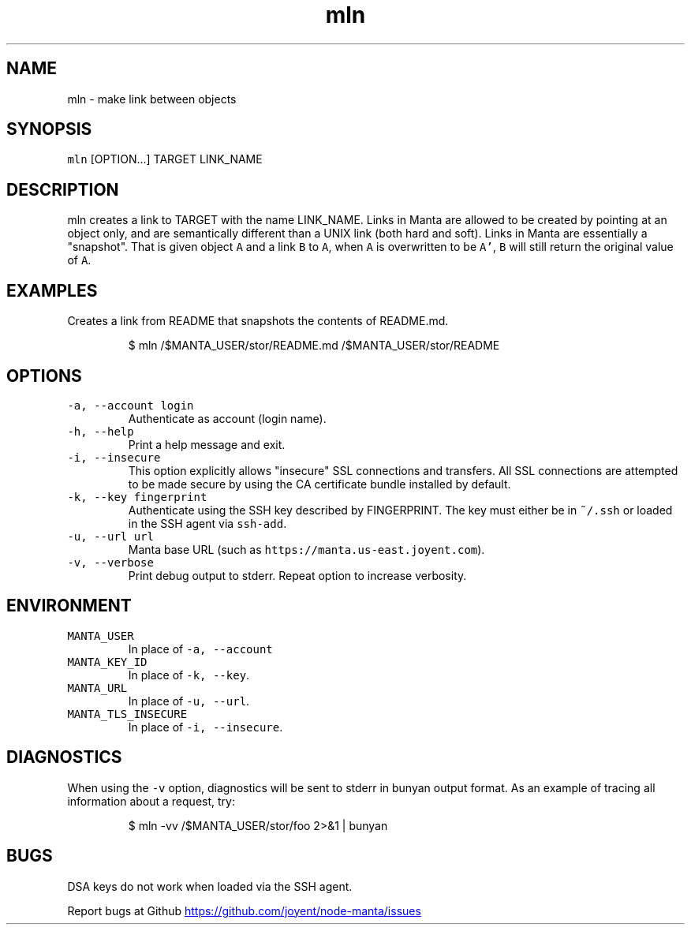 .TH mln 1 "May 2013" Manta "Manta Commands"
.SH NAME
.PP
mln \- make link between objects
.SH SYNOPSIS
.PP
\fB\fCmln\fR [OPTION...] TARGET LINK_NAME
.SH DESCRIPTION
.PP
mln creates a link to TARGET with the name LINK_NAME.  Links in Manta are
allowed to be created by pointing at an object only, and are semantically
different than a UNIX link (both hard and soft).  Links in Manta are essentially
a "snapshot".  That is given object \fB\fCA\fR and a link \fB\fCB\fR to \fB\fCA\fR, when \fB\fCA\fR is
overwritten to be \fB\fCA'\fR, \fB\fCB\fR will still return the original value of \fB\fCA\fR.
.SH EXAMPLES
.PP
Creates a link from README that snapshots the contents of README.md.
.PP
.RS
.nf
$ mln /$MANTA_USER/stor/README.md /$MANTA_USER/stor/README
.fi
.RE
.SH OPTIONS
.TP
\fB\fC-a, --account login\fR
Authenticate as account (login name).
.TP
\fB\fC-h, --help\fR
Print a help message and exit.
.TP
\fB\fC-i, --insecure\fR
This option explicitly allows "insecure" SSL connections and transfers.  All
SSL connections are attempted to be made secure by using the CA certificate
bundle installed by default.
.TP
\fB\fC-k, --key fingerprint\fR
Authenticate using the SSH key described by FINGERPRINT.  The key must
either be in \fB\fC~/.ssh\fR or loaded in the SSH agent via \fB\fCssh-add\fR.
.TP
\fB\fC-u, --url url\fR
Manta base URL (such as \fB\fChttps://manta.us-east.joyent.com\fR).
.TP
\fB\fC-v, --verbose\fR
Print debug output to stderr.  Repeat option to increase verbosity.
.SH ENVIRONMENT
.TP
\fB\fCMANTA_USER\fR
In place of \fB\fC-a, --account\fR
.TP
\fB\fCMANTA_KEY_ID\fR
In place of \fB\fC-k, --key\fR.
.TP
\fB\fCMANTA_URL\fR
In place of \fB\fC-u, --url\fR.
.TP
\fB\fCMANTA_TLS_INSECURE\fR
In place of \fB\fC-i, --insecure\fR.
.SH DIAGNOSTICS
.PP
When using the \fB\fC-v\fR option, diagnostics will be sent to stderr in bunyan
output format.  As an example of tracing all information about a request,
try:
.PP
.RS
.nf
$ mln -vv /$MANTA_USER/stor/foo 2>&1 | bunyan
.fi
.RE
.SH BUGS
.PP
DSA keys do not work when loaded via the SSH agent.
.PP
Report bugs at Github
.UR https://github.com/joyent/node-manta/issues
.UE
